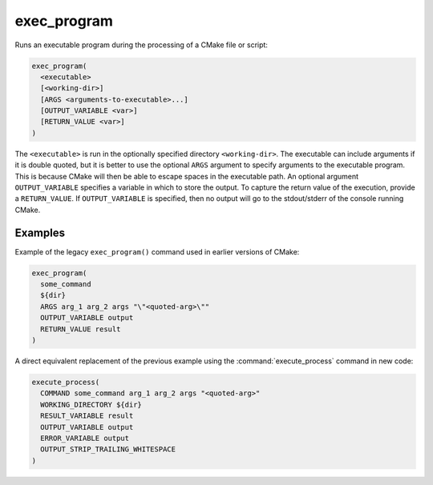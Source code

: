 exec_program
------------

.. versionchanged:: 3.28
  This command is available only if policy :policy:`CMP0153` is not set to ``NEW``.
  Port projects to the :command:`execute_process` command.

.. deprecated:: 3.0

  Use the :command:`execute_process` command instead.

Runs an executable program during the processing of a CMake file or script:

.. code-block:: cmake

  exec_program(
    <executable>
    [<working-dir>]
    [ARGS <arguments-to-executable>...]
    [OUTPUT_VARIABLE <var>]
    [RETURN_VALUE <var>]
  )

The ``<executable>`` is run in the optionally specified directory
``<working-dir>``.  The
executable can include arguments if it is double quoted, but it is
better to use the optional ``ARGS`` argument to specify arguments to the
executable program.  This is because CMake will then be able to escape spaces in
the executable path.  An optional argument ``OUTPUT_VARIABLE`` specifies a
variable in which to store the output.  To capture the return value of
the execution, provide a ``RETURN_VALUE``.  If ``OUTPUT_VARIABLE`` is
specified, then no output will go to the stdout/stderr of the console
running CMake.

Examples
^^^^^^^^

Example of the legacy ``exec_program()`` command used in earlier versions of
CMake:

.. code-block:: cmake

  exec_program(
    some_command
    ${dir}
    ARGS arg_1 arg_2 args "\"<quoted-arg>\""
    OUTPUT_VARIABLE output
    RETURN_VALUE result
  )

A direct equivalent replacement of the previous example using the
:command:`execute_process` command in new code:

.. code-block:: cmake

  execute_process(
    COMMAND some_command arg_1 arg_2 args "<quoted-arg>"
    WORKING_DIRECTORY ${dir}
    RESULT_VARIABLE result
    OUTPUT_VARIABLE output
    ERROR_VARIABLE output
    OUTPUT_STRIP_TRAILING_WHITESPACE
  )
